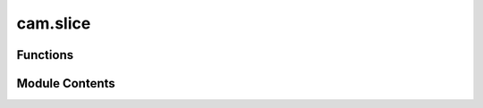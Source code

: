 cam.slice
=========

.. py:module:: cam.slice

.. autoapi-nested-parse::

   Fabex 'slice.py' © 2021 Alain Pelletier

   Very simple slicing for 3D meshes, useful for plywood cutting.
   Completely rewritten April 2021.



Functions
---------

.. autoapisummary::

   cam.slice.slicing_2d
   cam.slice.slicing_3d


Module Contents
---------------

.. py:function:: slicing_2d(ob, height)

   Slice a 3D object at a specified height and convert it to a curve.

   This function applies transformations to the given object, switches to
   edit mode, selects all vertices, and performs a bisect operation to
   slice the object at the specified height. After slicing, it resets the
   object's location and applies transformations again before converting
   the object to a curve. If the conversion fails (for instance, if the
   mesh was empty), the function deletes the mesh and returns False.
   Otherwise, it returns True.

   :param ob: The Blender object to be sliced and converted.
   :type ob: bpy.types.Object
   :param height: The height at which to slice the object.
   :type height: float

   :returns: True if the conversion to curve was successful, False otherwise.
   :rtype: bool


.. py:function:: slicing_3d(ob, start, end)

   Slice a 3D object along specified planes.

   This function applies transformations to a given object and slices it in
   the Z-axis between two specified values, `start` and `end`. It first
   ensures that the object is in edit mode and selects all vertices before
   performing the slicing operations using the `bisect` method. After
   slicing, it resets the object's location and applies the transformations
   to maintain the changes.

   :param ob: The 3D object to be sliced.
   :type ob: Object
   :param start: The starting Z-coordinate for the slice.
   :type start: float
   :param end: The ending Z-coordinate for the slice.
   :type end: float

   :returns: True if the slicing operation was successful.
   :rtype: bool


